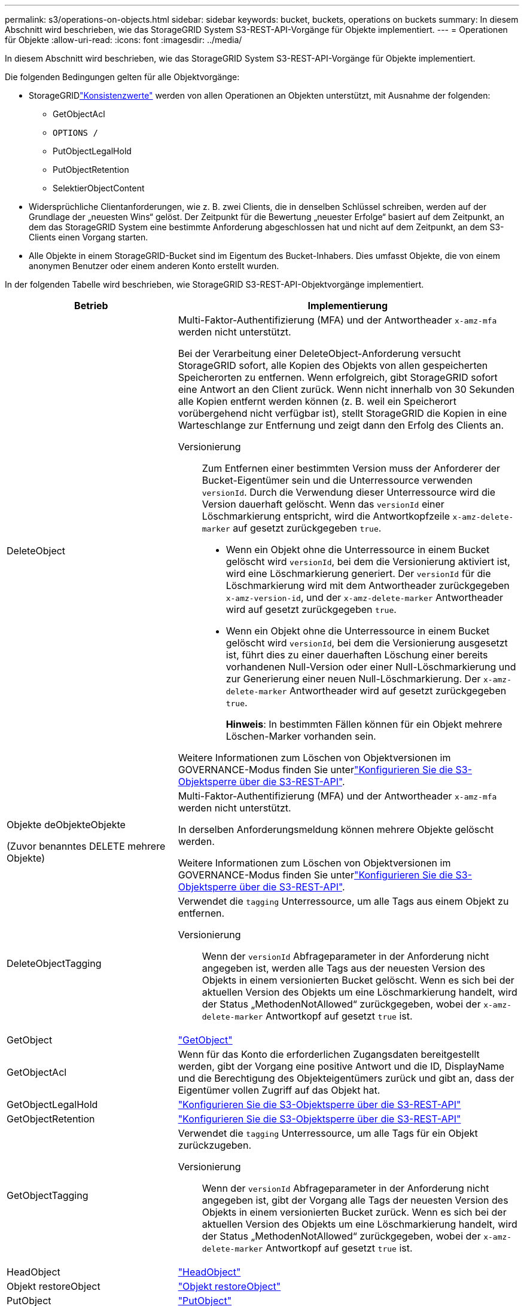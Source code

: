 ---
permalink: s3/operations-on-objects.html 
sidebar: sidebar 
keywords: bucket, buckets, operations on buckets 
summary: In diesem Abschnitt wird beschrieben, wie das StorageGRID System S3-REST-API-Vorgänge für Objekte implementiert. 
---
= Operationen für Objekte
:allow-uri-read: 
:icons: font
:imagesdir: ../media/


[role="lead"]
In diesem Abschnitt wird beschrieben, wie das StorageGRID System S3-REST-API-Vorgänge für Objekte implementiert.

Die folgenden Bedingungen gelten für alle Objektvorgänge:

* StorageGRIDlink:consistency.html["Konsistenzwerte"] werden von allen Operationen an Objekten unterstützt, mit Ausnahme der folgenden:
+
** GetObjectAcl
** `OPTIONS /`
** PutObjectLegalHold
** PutObjectRetention
** SelektierObjectContent


* Widersprüchliche Clientanforderungen, wie z. B. zwei Clients, die in denselben Schlüssel schreiben, werden auf der Grundlage der „neuesten Wins“ gelöst. Der Zeitpunkt für die Bewertung „neuester Erfolge“ basiert auf dem Zeitpunkt, an dem das StorageGRID System eine bestimmte Anforderung abgeschlossen hat und nicht auf dem Zeitpunkt, an dem S3-Clients einen Vorgang starten.
* Alle Objekte in einem StorageGRID-Bucket sind im Eigentum des Bucket-Inhabers. Dies umfasst Objekte, die von einem anonymen Benutzer oder einem anderen Konto erstellt wurden.


In der folgenden Tabelle wird beschrieben, wie StorageGRID S3-REST-API-Objektvorgänge implementiert.

[cols="1a,2a"]
|===
| Betrieb | Implementierung 


 a| 
DeleteObject
 a| 
Multi-Faktor-Authentifizierung (MFA) und der Antwortheader `x-amz-mfa` werden nicht unterstützt.

Bei der Verarbeitung einer DeleteObject-Anforderung versucht StorageGRID sofort, alle Kopien des Objekts von allen gespeicherten Speicherorten zu entfernen. Wenn erfolgreich, gibt StorageGRID sofort eine Antwort an den Client zurück. Wenn nicht innerhalb von 30 Sekunden alle Kopien entfernt werden können (z. B. weil ein Speicherort vorübergehend nicht verfügbar ist), stellt StorageGRID die Kopien in eine Warteschlange zur Entfernung und zeigt dann den Erfolg des Clients an.

Versionierung:: Zum Entfernen einer bestimmten Version muss der Anforderer der Bucket-Eigentümer sein und die Unterressource verwenden `versionId`. Durch die Verwendung dieser Unterressource wird die Version dauerhaft gelöscht. Wenn das `versionId` einer Löschmarkierung entspricht, wird die Antwortkopfzeile `x-amz-delete-marker` auf gesetzt zurückgegeben `true`.
+
--
* Wenn ein Objekt ohne die Unterressource in einem Bucket gelöscht wird `versionId`, bei dem die Versionierung aktiviert ist, wird eine Löschmarkierung generiert. Der `versionId` für die Löschmarkierung wird mit dem Antwortheader zurückgegeben `x-amz-version-id`, und der `x-amz-delete-marker` Antwortheader wird auf gesetzt zurückgegeben `true`.
* Wenn ein Objekt ohne die Unterressource in einem Bucket gelöscht wird `versionId`, bei dem die Versionierung ausgesetzt ist, führt dies zu einer dauerhaften Löschung einer bereits vorhandenen Null-Version oder einer Null-Löschmarkierung und zur Generierung einer neuen Null-Löschmarkierung. Der `x-amz-delete-marker` Antwortheader wird auf gesetzt zurückgegeben `true`.
+
*Hinweis*: In bestimmten Fällen können für ein Objekt mehrere Löschen-Marker vorhanden sein.



--


Weitere Informationen zum Löschen von Objektversionen im GOVERNANCE-Modus finden Sie unterlink:../s3/use-s3-api-for-s3-object-lock.html["Konfigurieren Sie die S3-Objektsperre über die S3-REST-API"].



 a| 
Objekte deObjekteObjekte

(Zuvor benanntes DELETE mehrere Objekte)
 a| 
Multi-Faktor-Authentifizierung (MFA) und der Antwortheader `x-amz-mfa` werden nicht unterstützt.

In derselben Anforderungsmeldung können mehrere Objekte gelöscht werden.

Weitere Informationen zum Löschen von Objektversionen im GOVERNANCE-Modus finden Sie unterlink:../s3/use-s3-api-for-s3-object-lock.html["Konfigurieren Sie die S3-Objektsperre über die S3-REST-API"].



 a| 
DeleteObjectTagging
 a| 
Verwendet die `tagging` Unterressource, um alle Tags aus einem Objekt zu entfernen.

Versionierung:: Wenn der `versionId` Abfrageparameter in der Anforderung nicht angegeben ist, werden alle Tags aus der neuesten Version des Objekts in einem versionierten Bucket gelöscht. Wenn es sich bei der aktuellen Version des Objekts um eine Löschmarkierung handelt, wird der Status „MethodenNotAllowed“ zurückgegeben, wobei der `x-amz-delete-marker` Antwortkopf auf gesetzt `true` ist.




 a| 
GetObject
 a| 
link:get-object.html["GetObject"]



 a| 
GetObjectAcl
 a| 
Wenn für das Konto die erforderlichen Zugangsdaten bereitgestellt werden, gibt der Vorgang eine positive Antwort und die ID, DisplayName und die Berechtigung des Objekteigentümers zurück und gibt an, dass der Eigentümer vollen Zugriff auf das Objekt hat.



 a| 
GetObjectLegalHold
 a| 
link:../s3/use-s3-api-for-s3-object-lock.html["Konfigurieren Sie die S3-Objektsperre über die S3-REST-API"]



 a| 
GetObjectRetention
 a| 
link:../s3/use-s3-api-for-s3-object-lock.html["Konfigurieren Sie die S3-Objektsperre über die S3-REST-API"]



 a| 
GetObjectTagging
 a| 
Verwendet die `tagging` Unterressource, um alle Tags für ein Objekt zurückzugeben.

Versionierung:: Wenn der `versionId` Abfrageparameter in der Anforderung nicht angegeben ist, gibt der Vorgang alle Tags der neuesten Version des Objekts in einem versionierten Bucket zurück. Wenn es sich bei der aktuellen Version des Objekts um eine Löschmarkierung handelt, wird der Status „MethodenNotAllowed“ zurückgegeben, wobei der `x-amz-delete-marker` Antwortkopf auf gesetzt `true` ist.




 a| 
HeadObject
 a| 
link:head-object.html["HeadObject"]



 a| 
Objekt restoreObject
 a| 
link:post-object-restore.html["Objekt restoreObject"]



 a| 
PutObject
 a| 
link:put-object.html["PutObject"]



 a| 
CopyObject

(Zuvor PUT Object – Copy genannt)
 a| 
link:put-object-copy.html["CopyObject"]



 a| 
PutObjectLegalHold
 a| 
link:../s3/use-s3-api-for-s3-object-lock.html["Konfigurieren Sie die S3-Objektsperre über die S3-REST-API"]



 a| 
PutObjectRetention
 a| 
link:../s3/use-s3-api-for-s3-object-lock.html["Konfigurieren Sie die S3-Objektsperre über die S3-REST-API"]



 a| 
PutObjectTagging
 a| 
Verwendet die `tagging` Unterressource, um einem vorhandenen Objekt einen Satz von Tags hinzuzufügen.

Grenzwerte für Objekt-Tags:: Sie können neue Objekte mit Tags hinzufügen, wenn Sie sie hochladen, oder Sie können sie zu vorhandenen Objekten hinzufügen. StorageGRID und Amazon S3 unterstützen bis zu 10 Tags für jedes Objekt. Tags, die einem Objekt zugeordnet sind, müssen über eindeutige Tag-Schlüssel verfügen. Ein Tag-Schlüssel kann bis zu 128 Unicode-Zeichen lang sein, und Tag-Werte können bis zu 256 Unicode-Zeichen lang sein. Bei den Schlüsseln und Werten wird die Groß-/Kleinschreibung beachtet.
Tag-Updates und Ingest-Verhalten:: Wenn Sie PutObjectTagging verwenden, um die Tags eines Objekts zu aktualisieren, nimmt StorageGRID das Objekt nicht erneut auf. Das bedeutet, dass die in der übereinstimmenden ILM-Regel angegebene Option für das Aufnahmeverhalten nicht verwendet wird. Sämtliche durch das Update ausgelösten Änderungen an der Objektplatzierung werden vorgenommen, wenn ILM durch normale ILM-Prozesse im Hintergrund neu bewertet wird.
+
--
Das heißt, wenn die ILM-Regel die strikte Option für das Aufnahmeverhalten verwendet, werden keine Maßnahmen ergriffen, wenn die erforderlichen Objektplatzierungen nicht vorgenommen werden können (z. B. weil ein neu erforderlicher Speicherort nicht verfügbar ist). Das aktualisierte Objekt behält seine aktuelle Platzierung bei, bis die erforderliche Platzierung möglich ist.

--
Konflikte lösen:: Widersprüchliche Clientanforderungen, wie z. B. zwei Clients, die in denselben Schlüssel schreiben, werden auf der Grundlage der „neuesten Wins“ gelöst. Der Zeitpunkt für die Bewertung „neuester Erfolge“ basiert auf dem Zeitpunkt, an dem das StorageGRID System eine bestimmte Anforderung abgeschlossen hat und nicht auf dem Zeitpunkt, an dem S3-Clients einen Vorgang starten.
Versionierung:: Wenn der `versionId` Abfrageparameter in der Anforderung nicht angegeben ist, fügt der Vorgang Tags zur neuesten Version des Objekts in einem versionierten Bucket hinzu. Wenn es sich bei der aktuellen Version des Objekts um eine Löschmarkierung handelt, wird der Status „MethodenNotAllowed“ zurückgegeben, wobei der `x-amz-delete-marker` Antwortkopf auf gesetzt `true` ist.




 a| 
SelektierObjectContent
 a| 
link:select-object-content.html["SelektierObjectContent"]

|===